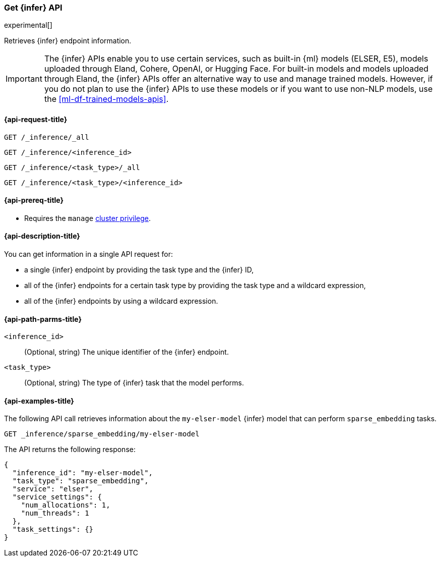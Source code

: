 [role="xpack"]
[[get-inference-api]]
=== Get {infer} API

experimental[]

Retrieves {infer} endpoint information.

IMPORTANT: The {infer} APIs enable you to use certain services, such as built-in
{ml} models (ELSER, E5), models uploaded through Eland, Cohere, OpenAI, or
Hugging Face. For built-in models and models uploaded through Eland, the {infer}
APIs offer an alternative way to use and manage trained models. However, if you
do not plan to use the {infer} APIs to use these models or if you want to use
non-NLP models, use the <<ml-df-trained-models-apis>>.


[discrete]
[[get-inference-api-request]]
==== {api-request-title}

`GET /_inference/_all`

`GET /_inference/<inference_id>`

`GET /_inference/<task_type>/_all`

`GET /_inference/<task_type>/<inference_id>`

[discrete]
[[get-inference-api-prereqs]]
==== {api-prereq-title}

* Requires the `manage` <<privileges-list-cluster,cluster privilege>>.

[discrete]
[[get-inference-api-desc]]
==== {api-description-title}

You can get information in a single API request for:

* a single {infer} endpoint by providing the task type and the {infer} ID,
* all of the {infer} endpoints for a certain task type by providing the task
type and a wildcard expression,
* all of the {infer} endpoints by using a wildcard expression.


[discrete]
[[get-inference-api-path-params]]
==== {api-path-parms-title}

`<inference_id>`::
(Optional, string)
The unique identifier of the {infer} endpoint.


`<task_type>`::
(Optional, string)
The type of {infer} task that the model performs.


[discrete]
[[get-inference-api-example]]
==== {api-examples-title}

The following API call retrieves information about the `my-elser-model` {infer}
model that can perform `sparse_embedding` tasks.


[source,console]
------------------------------------------------------------
GET _inference/sparse_embedding/my-elser-model
------------------------------------------------------------
// TEST[skip:TBD]


The API returns the following response:

[source,console-result]
------------------------------------------------------------
{
  "inference_id": "my-elser-model",
  "task_type": "sparse_embedding",
  "service": "elser",
  "service_settings": {
    "num_allocations": 1,
    "num_threads": 1
  },
  "task_settings": {}
}
------------------------------------------------------------
// NOTCONSOLE

